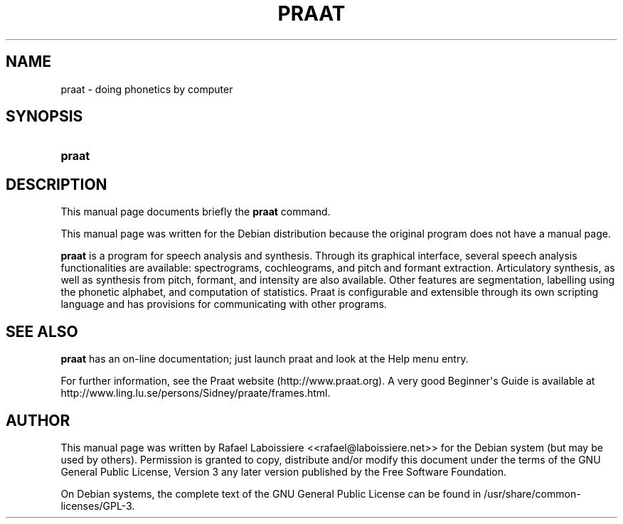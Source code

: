 '\" t
.\"     Title: PRAAT
.\"    Author: Rafael Laboissiere
.\" Generator: DocBook XSL Stylesheets v1.79.1 <http://docbook.sf.net/>
.\"      Date: April 22, 2013
.\"    Manual: User Commands
.\"    Source: Praat
.\"  Language: English
.\"
.TH "PRAAT" "1" "April 22, 2013" "Praat" "User Commands"
.\" -----------------------------------------------------------------
.\" * Define some portability stuff
.\" -----------------------------------------------------------------
.\" ~~~~~~~~~~~~~~~~~~~~~~~~~~~~~~~~~~~~~~~~~~~~~~~~~~~~~~~~~~~~~~~~~
.\" http://bugs.debian.org/507673
.\" http://lists.gnu.org/archive/html/groff/2009-02/msg00013.html
.\" ~~~~~~~~~~~~~~~~~~~~~~~~~~~~~~~~~~~~~~~~~~~~~~~~~~~~~~~~~~~~~~~~~
.ie \n(.g .ds Aq \(aq
.el       .ds Aq '
.\" -----------------------------------------------------------------
.\" * set default formatting
.\" -----------------------------------------------------------------
.\" disable hyphenation
.nh
.\" disable justification (adjust text to left margin only)
.ad l
.\" -----------------------------------------------------------------
.\" * MAIN CONTENT STARTS HERE *
.\" -----------------------------------------------------------------
.SH "NAME"
praat \- doing phonetics by computer
.SH "SYNOPSIS"
.HP \w'\fBpraat\fR\ 'u
\fBpraat\fR
.SH "DESCRIPTION"
.PP
This manual page documents briefly the
\fBpraat\fR
command\&.
.PP
This manual page was written for the Debian distribution because the original program does not have a manual page\&.
.PP
\fBpraat\fR
is a program for speech analysis and synthesis\&. Through its graphical interface, several speech analysis functionalities are available: spectrograms, cochleograms, and pitch and formant extraction\&. Articulatory synthesis, as well as synthesis from pitch, formant, and intensity are also available\&. Other features are segmentation, labelling using the phonetic alphabet, and computation of statistics\&. Praat is configurable and extensible through its own scripting language and has provisions for communicating with other programs\&.
.SH "SEE ALSO"
.PP
\fBpraat\fR
has an on\-line documentation; just launch praat and look at the Help menu entry\&.
.PP
For further information, see the Praat website (http://www\&.praat\&.org)\&. A very good Beginner\*(Aqs Guide is available at http://www\&.ling\&.lu\&.se/persons/Sidney/praate/frames\&.html\&.
.SH "AUTHOR"
.PP
This manual page was written by Rafael Laboissiere <<rafael@laboissiere\&.net>> for the Debian system (but may be used by others)\&. Permission is granted to copy, distribute and/or modify this document under the terms of the
GNU
General Public License, Version 3 any later version published by the Free Software Foundation\&.
.PP
On Debian systems, the complete text of the GNU General Public License can be found in /usr/share/common\-licenses/GPL\-3\&.
